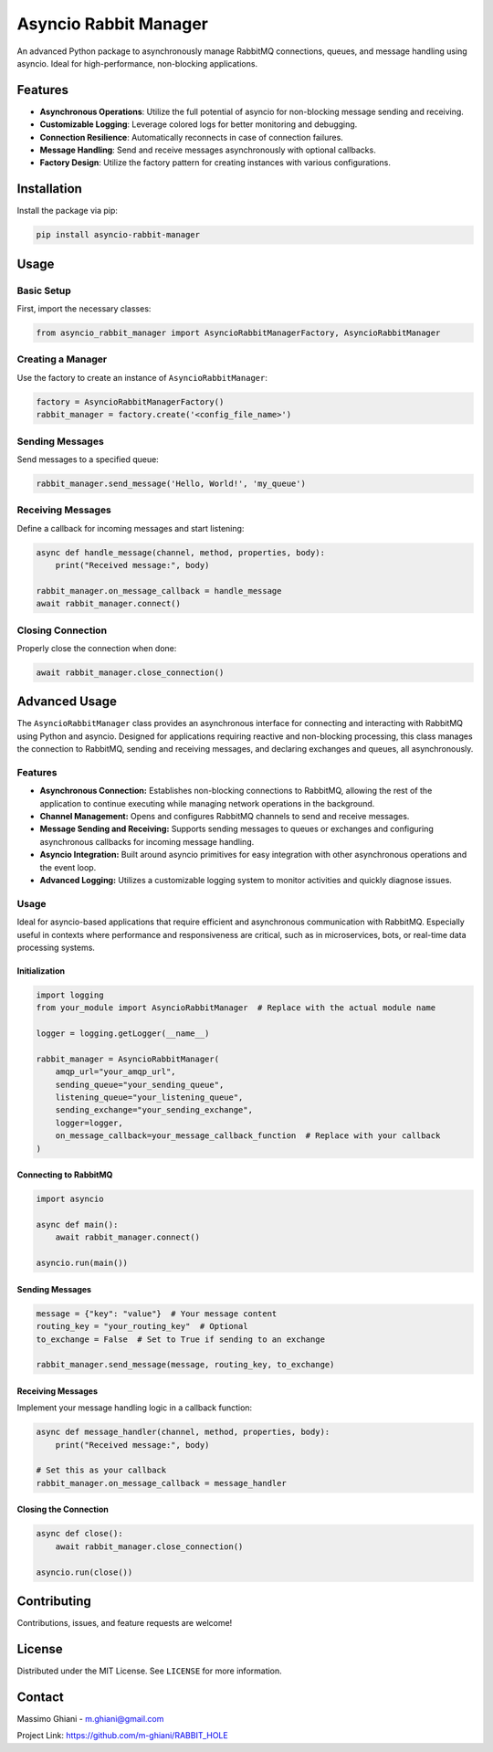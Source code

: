 Asyncio Rabbit Manager
======================

An advanced Python package to asynchronously manage RabbitMQ
connections, queues, and message handling using asyncio. Ideal for
high-performance, non-blocking applications.

Features
--------

-  **Asynchronous Operations**: Utilize the full potential of asyncio
   for non-blocking message sending and receiving.
-  **Customizable Logging**: Leverage colored logs for better monitoring
   and debugging.
-  **Connection Resilience**: Automatically reconnects in case of
   connection failures.
-  **Message Handling**: Send and receive messages asynchronously with
   optional callbacks.
-  **Factory Design**: Utilize the factory pattern for creating
   instances with various configurations.

Installation
------------

Install the package via pip:

.. code:: bash

   pip install asyncio-rabbit-manager

Usage
-----

Basic Setup
~~~~~~~~~~~

First, import the necessary classes:

.. code:: python

   from asyncio_rabbit_manager import AsyncioRabbitManagerFactory, AsyncioRabbitManager

Creating a Manager
~~~~~~~~~~~~~~~~~~

Use the factory to create an instance of ``AsyncioRabbitManager``:

.. code:: python

   factory = AsyncioRabbitManagerFactory()
   rabbit_manager = factory.create('<config_file_name>')

Sending Messages
~~~~~~~~~~~~~~~~

Send messages to a specified queue:

.. code:: python

   rabbit_manager.send_message('Hello, World!', 'my_queue')

Receiving Messages
~~~~~~~~~~~~~~~~~~

Define a callback for incoming messages and start listening:

.. code:: python

   async def handle_message(channel, method, properties, body):
       print("Received message:", body)

   rabbit_manager.on_message_callback = handle_message
   await rabbit_manager.connect()

Closing Connection
~~~~~~~~~~~~~~~~~~

Properly close the connection when done:

.. code:: python

   await rabbit_manager.close_connection()

Advanced Usage
--------------

The ``AsyncioRabbitManager`` class provides an asynchronous interface
for connecting and interacting with RabbitMQ using Python and asyncio.
Designed for applications requiring reactive and non-blocking
processing, this class manages the connection to RabbitMQ, sending and
receiving messages, and declaring exchanges and queues, all
asynchronously.

.. _features-1:

Features
~~~~~~~~

-  **Asynchronous Connection:** Establishes non-blocking connections to
   RabbitMQ, allowing the rest of the application to continue executing
   while managing network operations in the background.
-  **Channel Management:** Opens and configures RabbitMQ channels to
   send and receive messages.
-  **Message Sending and Receiving:** Supports sending messages to
   queues or exchanges and configuring asynchronous callbacks for
   incoming message handling.
-  **Asyncio Integration:** Built around asyncio primitives for easy
   integration with other asynchronous operations and the event loop.
-  **Advanced Logging:** Utilizes a customizable logging system to
   monitor activities and quickly diagnose issues.

.. _usage-1:

Usage
~~~~~

Ideal for asyncio-based applications that require efficient and
asynchronous communication with RabbitMQ. Especially useful in contexts
where performance and responsiveness are critical, such as in
microservices, bots, or real-time data processing systems.

Initialization
^^^^^^^^^^^^^^

.. code:: python

   import logging
   from your_module import AsyncioRabbitManager  # Replace with the actual module name

   logger = logging.getLogger(__name__)

   rabbit_manager = AsyncioRabbitManager(
       amqp_url="your_amqp_url",
       sending_queue="your_sending_queue",
       listening_queue="your_listening_queue",
       sending_exchange="your_sending_exchange",
       logger=logger,
       on_message_callback=your_message_callback_function  # Replace with your callback
   )

Connecting to RabbitMQ
^^^^^^^^^^^^^^^^^^^^^^

.. code:: python

   import asyncio

   async def main():
       await rabbit_manager.connect()

   asyncio.run(main())

.. _sending-messages-1:

Sending Messages
^^^^^^^^^^^^^^^^

.. code:: python

   message = {"key": "value"}  # Your message content
   routing_key = "your_routing_key"  # Optional
   to_exchange = False  # Set to True if sending to an exchange

   rabbit_manager.send_message(message, routing_key, to_exchange)

.. _receiving-messages-1:

Receiving Messages
^^^^^^^^^^^^^^^^^^

Implement your message handling logic in a callback function:

.. code:: python

   async def message_handler(channel, method, properties, body):
       print("Received message:", body)

   # Set this as your callback
   rabbit_manager.on_message_callback = message_handler

Closing the Connection
^^^^^^^^^^^^^^^^^^^^^^

.. code:: python

   async def close():
       await rabbit_manager.close_connection()

   asyncio.run(close())

Contributing
------------

Contributions, issues, and feature requests are welcome!

License
-------

Distributed under the MIT License. See ``LICENSE`` for more information.

Contact
-------

Massimo Ghiani - m.ghiani@gmail.com

Project Link: https://github.com/m-ghiani/RABBIT_HOLE
